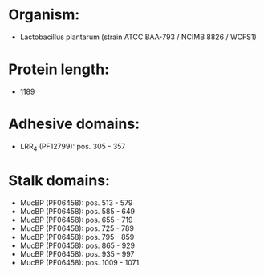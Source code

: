 * Organism:
- Lactobacillus plantarum (strain ATCC BAA-793 / NCIMB 8826 / WCFS1)
* Protein length:
- 1189
* Adhesive domains:
- LRR_4 (PF12799): pos. 305 - 357
* Stalk domains:
- MucBP (PF06458): pos. 513 - 579
- MucBP (PF06458): pos. 585 - 649
- MucBP (PF06458): pos. 655 - 719
- MucBP (PF06458): pos. 725 - 789
- MucBP (PF06458): pos. 795 - 859
- MucBP (PF06458): pos. 865 - 929
- MucBP (PF06458): pos. 935 - 997
- MucBP (PF06458): pos. 1009 - 1071

